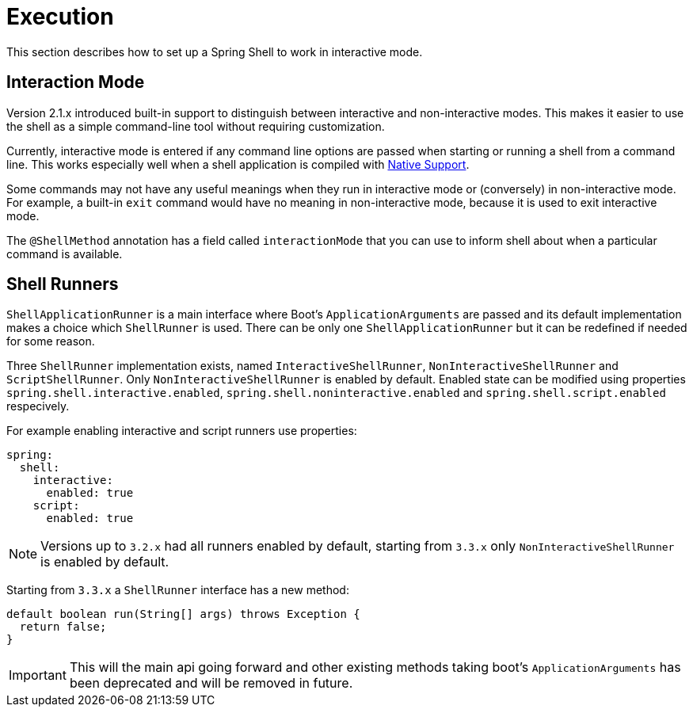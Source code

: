 [[using-shell-execution]]
= Execution

ifndef::snippets[:snippets: ../../test/java/org/springframework/shell/docs]

This section describes how to set up a Spring Shell to work in interactive mode.

[[using-shell-execution-interactionmode]]
== Interaction Mode

Version 2.1.x introduced built-in support to distinguish between interactive
and non-interactive modes. This makes it easier to use the shell as a
simple command-line tool without requiring customization.

Currently, interactive mode is entered if any command line options are passed when starting
or running a shell from a command line. This works especially well when a shell application
is compiled with xref:building.adoc#native[Native Support].

Some commands may not have any useful meanings when they run in interactive mode
or (conversely) in non-interactive mode. For example, a built-in `exit` command would
have no meaning in non-interactive mode, because it is used to exit interactive mode.

The `@ShellMethod` annotation has a field called `interactionMode` that you can use to inform
shell about when a particular command is available.

[[using-shell-execution-shellrunner]]
== Shell Runners

`ShellApplicationRunner` is a main interface where Boot's `ApplicationArguments` are passed
and its default implementation makes a choice which `ShellRunner` is used. There can be
only one `ShellApplicationRunner` but it can be redefined if needed for some reason.

Three `ShellRunner` implementation exists, named `InteractiveShellRunner`,
`NonInteractiveShellRunner` and `ScriptShellRunner`. Only `NonInteractiveShellRunner`
is enabled by default. Enabled state can be modified using properties
`spring.shell.interactive.enabled`, `spring.shell.noninteractive.enabled` and
`spring.shell.script.enabled` respecively.

For example enabling interactive and script runners use properties:

[source, yaml]
----
spring:
  shell:
    interactive:
      enabled: true
    script:
      enabled: true
----

NOTE: Versions up to `3.2.x` had all runners enabled by default, starting from `3.3.x`
      only `NonInteractiveShellRunner` is enabled by default.

Starting from `3.3.x` a `ShellRunner` interface has a new method:

[source, java]
----
default boolean run(String[] args) throws Exception {
  return false;
}
----

IMPORTANT: This will the main api going forward and other existing methods taking boot's
`ApplicationArguments` has been deprecated and will be removed in future.
